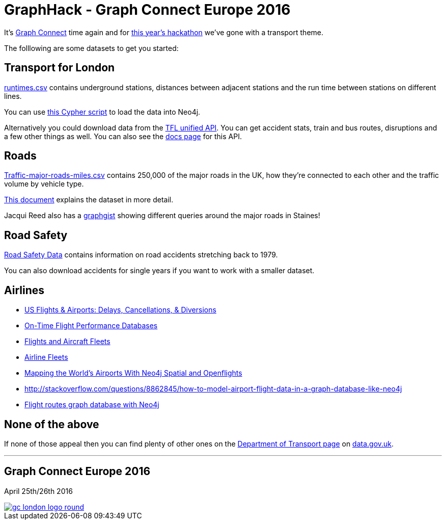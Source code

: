 = GraphHack - Graph Connect Europe 2016

It's link:http://graphconnect.com/[Graph Connect] time again and for link:http://www.meetup.com/graphdb-london/events/227911674/[this year's hackathon] we've gone with a transport theme.

The folllowing are some datasets to get you started:

== Transport for London

link:data/runtimes.csv[runtimes.csv] contains underground stations, distances between adjacent stations and the run time between stations on different lines.

You can use link:data/load_csv.cql[this Cypher script] to load the data into Neo4j.

Alternatively you could download data from the link:https://api.tfl.gov.uk/[TFL unified API]. You can get accident stats, train and bus routes, disruptions and a few other things as well. You can also see the link:https://api-portal.tfl.gov.uk/docs[docs page] for this API.

== Roads

link:http://data.dft.gov.uk/gb-traffic-matrix/Traffic-major-roads-miles.csv[Traffic-major-roads-miles.csv] contains 250,000 of the major roads in the UK, how they're connected to each other and the traffic volume by vehicle type.

link:http://data.dft.gov.uk/gb-traffic-matrix/all-traffic-data-metadata.pdf[This document] explains the dataset in more detail.

Jacqui Reed also has a link:http://neo4j.com/graphgist/be209beb-6884-4d8b-850b-7c17ffab8f3c[graphgist] showing different queries around the major roads in Staines!

== Road Safety

link:https://data.gov.uk/dataset/road-accidents-safety-data[Road Safety Data] contains information on road accidents stretching back to 1979.

You can also download accidents for single years if you want to work with a smaller dataset.

== Airlines

* http://gist.neo4j.org/?6619085[US Flights & Airports: Delays, Cancellations, & Diversions] 
* http://www.michaelwsherman.com/projects/flightdata/index.html[On-Time Flight Performance Databases]
* https://gist.github.com/nicolewhite/cc178bf2a761d7ac3a20[Flights and Aircraft Fleets]
* https://github.com/nicolewhite/neo4j-fleets[Airline Fleets]
* http://www.lyonwj.com/mapping-the-worlds-airports-with-neo4j-spatial-and-openflights-part-1/[Mapping the World's Airports With Neo4j Spatial and Openflights]
* http://stackoverflow.com/questions/8862845/how-to-model-airport-flight-data-in-a-graph-database-like-neo4j
* http://codiply.com/blog/flight-routes-graph-database-with-neo4j[Flight routes graph database with Neo4j]

== None of the above

If none of those appeal then you can find plenty of other ones on the link:https://data.gov.uk/publisher/department-for-transport[Department of Transport page] on link:https://data.gov.uk[data.gov.uk].

---

== Graph Connect Europe 2016

April 25th/26th 2016


image::http://graphconnect.com/assets/images/gc-london-logo-round.png[link="http://graphconnect.com/"]
